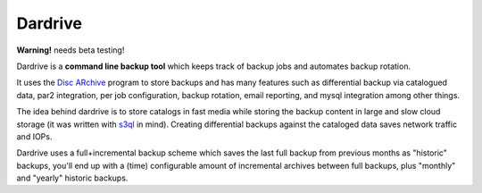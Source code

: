 Dardrive
--------

**Warning!** needs beta testing!


Dardrive is a **command line backup tool** which keeps track of backup jobs and
automates backup rotation.

It uses the `Disc ARchive <http://dar.linux.free.fr/>`_ program to store
backups and has many features such as differential backup via catalogued data,
par2 integration, per job configuration, backup rotation, email reporting, and
mysql integration among other things.

The idea behind dardrive is to store catalogs in fast media while storing the
backup content in large and slow cloud storage (it was written with `s3ql`_ in
mind). Creating differential backups against the cataloged data saves network
traffic and IOPs.

Dardrive uses a full+incremental backup scheme which saves the last full backup
from previous months as "historic" backups, you'll end up with a (time)
configurable amount of incremental archives between full backups, plus
"monthly" and "yearly" historic backups.

.. _`s3ql`: http://code.google.com/p/s3ql/

